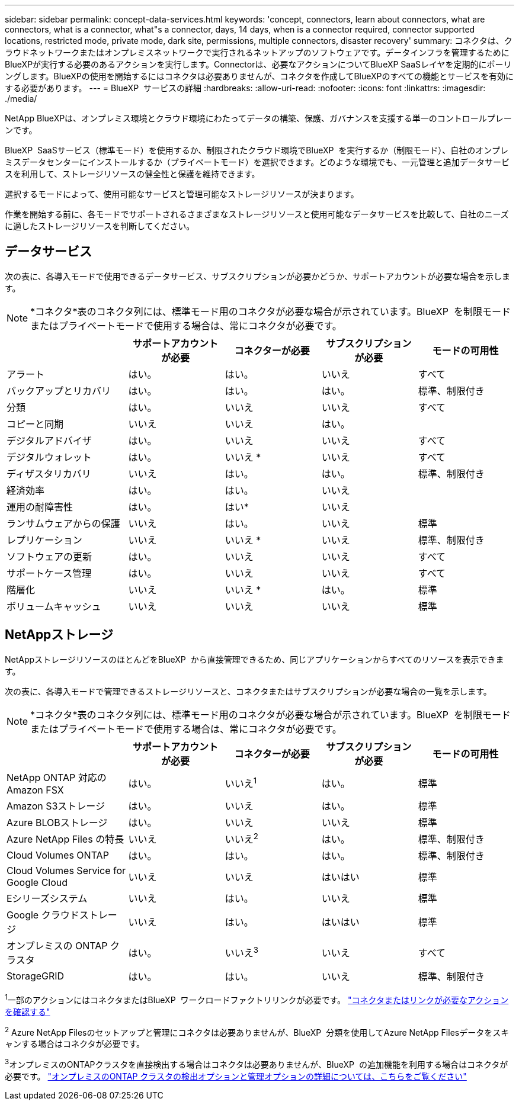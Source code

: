 ---
sidebar: sidebar 
permalink: concept-data-services.html 
keywords: 'concept, connectors, learn about connectors, what are connectors, what is a connector, what"s a connector, days, 14 days, when is a connector required, connector supported locations, restricted mode, private mode, dark site, permissions, multiple connectors, disaster recovery' 
summary: コネクタは、クラウドネットワークまたはオンプレミスネットワークで実行されるネットアップのソフトウェアです。データインフラを管理するためにBlueXPが実行する必要のあるアクションを実行します。Connectorは、必要なアクションについてBlueXP SaaSレイヤを定期的にポーリングします。BlueXPの使用を開始するにはコネクタは必要ありませんが、コネクタを作成してBlueXPのすべての機能とサービスを有効にする必要があります。 
---
= BlueXP  サービスの詳細
:hardbreaks:
:allow-uri-read: 
:nofooter: 
:icons: font
:linkattrs: 
:imagesdir: ./media/


[role="lead"]
NetApp BlueXPは、オンプレミス環境とクラウド環境にわたってデータの構築、保護、ガバナンスを支援する単一のコントロールプレーンです。

BlueXP  SaaSサービス（標準モード）を使用するか、制限されたクラウド環境でBlueXP  を実行するか（制限モード）、自社のオンプレミスデータセンターにインストールするか（プライベートモード）を選択できます。どのような環境でも、一元管理と追加データサービスを利用して、ストレージリソースの健全性と保護を維持できます。

選択するモードによって、使用可能なサービスと管理可能なストレージリソースが決まります。

作業を開始する前に、各モードでサポートされるさまざまなストレージリソースと使用可能なデータサービスを比較して、自社のニーズに適したストレージリソースを判断してください。



== データサービス

次の表に、各導入モードで使用できるデータサービス、サブスクリプションが必要かどうか、サポートアカウントが必要な場合を示します。

[NOTE]
====
*コネクタ*表のコネクタ列には、標準モード用のコネクタが必要な場合が示されています。BlueXP  を制限モードまたはプライベートモードで使用する場合は、常にコネクタが必要です。

====
[cols="24,19,19,19,19"]
|===
|  | サポートアカウントが必要 | コネクターが必要 | サブスクリプションが必要 | モードの可用性 


| アラート | はい。 | はい。 | いいえ | すべて 


| バックアップとリカバリ | はい。 | はい。 | はい。 | 標準、制限付き 


| 分類 | はい。 | いいえ | いいえ | すべて 


| コピーと同期 | いいえ | いいえ | はい。 |  


| デジタルアドバイザ | はい。 | いいえ | いいえ | すべて 


| デジタルウォレット | はい。 | いいえ * | いいえ | すべて 


| ディザスタリカバリ | いいえ | はい。 | はい。 | 標準、制限付き 


| 経済効率 | はい。 | はい。 | いいえ |  


| 運用の耐障害性 | はい。 | はい* | いいえ |  


| ランサムウェアからの保護 | いいえ | はい。 | いいえ | 標準 


| レプリケーション | いいえ | いいえ * | いいえ | 標準、制限付き 


| ソフトウェアの更新 | はい。 | いいえ | いいえ | すべて 


| サポートケース管理 | はい。 | いいえ | いいえ | すべて 


| 階層化 | いいえ | いいえ * | はい。 | 標準 


| ボリュームキャッシュ | いいえ | いいえ | いいえ | 標準 
|===


== NetAppストレージ

NetAppストレージリソースのほとんどをBlueXP  から直接管理できるため、同じアプリケーションからすべてのリソースを表示できます。

次の表に、各導入モードで管理できるストレージリソースと、コネクタまたはサブスクリプションが必要な場合の一覧を示します。

[NOTE]
====
*コネクタ*表のコネクタ列には、標準モード用のコネクタが必要な場合が示されています。BlueXP  を制限モードまたはプライベートモードで使用する場合は、常にコネクタが必要です。

====
[cols="24,19,19,19,19"]
|===
|  | サポートアカウントが必要 | コネクターが必要 | サブスクリプションが必要 | モードの可用性 


| NetApp ONTAP 対応の Amazon FSX | はい。 | いいえ^1^ | はい。 | 標準 


| Amazon S3ストレージ | はい。 | いいえ | はい。 | 標準 


| Azure BLOBストレージ | はい。 | いいえ | いいえ | 標準 


| Azure NetApp Files の特長 | いいえ | いいえ^2^ | はい。 | 標準、制限付き 


| Cloud Volumes ONTAP | はい。 | はい。 | はい。 | 標準、制限付き 


| Cloud Volumes Service for Google Cloud | いいえ | いいえ | はいはい | 標準 


| Eシリーズシステム | いいえ | はい。 | いいえ | 標準 


| Google クラウドストレージ | いいえ | はい。 | はいはい | 標準 


| オンプレミスの ONTAP クラスタ | はい。 | いいえ^3^ | いいえ | すべて 


| StorageGRID | はい。 | はい。 | いいえ | 標準、制限付き 
|===
^1^一部のアクションにはコネクタまたはBlueXP  ワークロードファクトリリンクが必要です。 https://docs.netapp.com/us-en/bluexp-fsx-ontap/start/concept-fsx-aws.html["コネクタまたはリンクが必要なアクションを確認する"^]

^2^ Azure NetApp Filesのセットアップと管理にコネクタは必要ありませんが、BlueXP  分類を使用してAzure NetApp Filesデータをスキャンする場合はコネクタが必要です。

^3^オンプレミスのONTAPクラスタを直接検出する場合はコネクタは必要ありませんが、BlueXP  の追加機能を利用する場合はコネクタが必要です。 https://docs.netapp.com/us-en/bluexp-ontap-onprem/task-discovering-ontap.html["オンプレミスのONTAP クラスタの検出オプションと管理オプションの詳細については、こちらをご覧ください"^]
